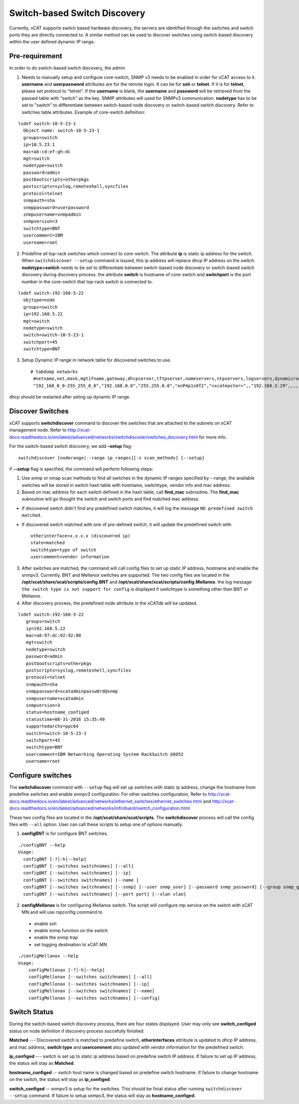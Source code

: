 Switch-based Switch Discovery
=============================

Currently, xCAT supports switch based hardware discovery, the servers are identified through the switches and switch ports they are directly connected to.  A similar method can be used to discover switches using switch-based discovery within the user defined dynamic IP range. 

Pre-requirement
~~~~~~~~~~~~~~~

In order to do switch-based switch discovery, the admin 

1.  Needs to manually setup and configure core-switch, SNMP v3 needs to be enabled in order for xCAT access to it. **username** and **userpassword** attributes are for the remote login. It can be for **ssh** or **telnet**. If it is for **telnet**, please set protocol to “telnet”. If the **username** is blank, the **username** and **password** will be retrieved from the passwd table with “switch” as the key. SNMP attributes will used for SNMPv3 communication.  **nodetype** has to be set to "switch" to differentiate between switch-based node discovery or switch-based switch discovery. Refer to switches table attributes.  Example of core-switch definition:   

::

    lsdef switch-10-5-23-1
      Object name: switch-10-5-23-1
      groups=switch
      ip=10.5.23.1
      mac=ab:cd:ef:gh:dc
      mgt=switch
      nodetype=switch
      password=admin
      postbootscripts=otherpkgs
      postscripts=syslog,remoteshell,syncfiles
      protocol=telnet
      snmpauth=sha
      snmppassword=userpassword
      snmpusername=snmpadmin
      snmpversion=3
      switchtype=BNT
      usercomment=IBM
      username=root



2. Predefine all top-rack switches which connect to core-switch.  The attribute **ip** is static ip address for the switch.  When ``switchdiscover --setup`` command is issued, this ip address will replace dhcp IP address on the switch. **nodetype=switch** needs to be set to differentiate between switch-based node discovery or switch-based switch discovery during discovery process.  the attribute **switch** is hostname of core-switch and **switchport** is the port number in the core-switch that top-rack switch is connected to.    

::

    lsdef switch-192-168-5-22
      objtype=node
      groups=switch
      ip=192.168.5.22
      mgt=switch
      nodetype=switch
      switch=switch-10-5-23-1
      switchport=45
      switchtype=BNT


3.  Setup Dynamic IP range in network table for discovered switches to use. ::

     # tabdump networks
      #netname,net,mask,mgtifname,gateway,dhcpserver,tftpserver,nameservers,ntpservers,logservers,dynamicrange,staticrange,staticrangeincrement,nodehostname,ddnsdomain,vlanid,domain,comments,disable
      "192_168_0_0-255_255_0_0","192.168.0.0","255.255.0.0","enP4p1s0f2","<xcatmaster>",,"192.168.3.29",,,,"192.168.5.150-192.168.5.170",,,,,,,,


dhcp should be restarted after seting up dynamic IP range.


Discover Switches
~~~~~~~~~~~~~~~~~

xCAT supports **switchdiscover** command to discover the switches that are attached to the subnets on xCAT management node.  Refer to http://xcat-docs.readthedocs.io/en/latest/advanced/networks/switchdiscover/switches_discovery.html for more info.  

For the switch-based switch discovery, we add **–setup** flag:  ::


    switchdiscover [noderange|--range ip_ranges][-s scan_methods] [--setup]


if **--setup** flag is specified, the command will perform following steps:

1.  Use snmp or nmap scan methods to find all switches in the dynamic IP ranges specified by --range, the available switches will be stored in switch hash table with hostname, switchtype, vendor info and mac address.  


2.  Based on mac address for each switch defined in the hash table, call **find_mac** subroutine.   The **find_mac** subroutine will go thought the switch and switch ports and find matched mac address.    

* If discovered switch didn't find any predefined switch matches, it will log the message ``NO predefined switch matched``.
* If discovered switch matched with one of pre-defined switch, it will update the predefined switch with ::

    otherinterface=x.x.x.x (discovered ip)
    state=matched
    switchtype=type of switch
    usercomment=vendor information


3.  After switches are matched, the command will call config files to set up static IP address, hostname and enable the snmpv3.  Currently, BNT and Mellanox switches are supported.  The two config files are located in the **/opt/xcat/share/xcat/scripts/config.BNT** and **/opt/xcat/share/xcat/scripts/config.Mellanox**.  the log message ``the switch type is not support for config`` is displayed if switchtype is something other than BNT or Mellanox.

4.  After discovery process, the predefined node attribute in the xCATdb will be updated. 

::

    lsdef switch-192-168-5-22
       groups=switch
       ip=192.168.5.22
       mac=a8:97:dc:02:92:00
       mgt=switch
       nodetype=switch
       password=admin
       postbootscripts=otherpkgs
       postscripts=syslog,remoteshell,syncfiles
       protocol=telnet
       snmpauth=sha
       snmppassword=xcatadminpassw0rd@snmp
       snmpusername=xcatadmin
       snmpversion=3
       status=hostname_configed
       statustime=08-31-2016 15:35:49
       supportedarchs=ppc64
       switch=switch-10-5-23-1
       switchport=45
       switchtype=BNT
       usercomment=IBM Networking Operating System RackSwitch G8052
       username=root



Configure switches
~~~~~~~~~~~~~~~~~~

The **switchdiscover** command with ``--setup`` flag will set up switches with static ip address, change the hostname from predefine switches and enable snmpv3 configuration.  For other switches configuration, Refer to http://xcat-docs.readthedocs.io/en/latest/advanced/networks/ethernet_switches/ethernet_switches.html and http://xcat-docs.readthedocs.io/en/latest/advanced/networks/infiniband/switch_configuration.html

These two config files are located in the **/opt/xcat/share/xcat/scripts**.  The **switchdiscover** process will call the config files with ``--all`` option.  User can call these scripts to setup one of options manually. 

1.  **configBNT** is for configure BNT switches. 

::

     ./configBNT --help
     Usage:
       configBNT [-?│-h│--help]
       configBNT [--switches switchnames] [--all]
       configBNT [--switches switchnames] [--ip]
       configBNT [--switches switchnames] [--name ]
       configBNT [--switches switchnames] [--snmp] [--user snmp_user] [--password snmp_password] [--group snmp_group]
       configBNT [--switches switchnames] [--port port] [--vlan vlan]

2.   **configMellanox** is for configuring Mellanox switch.   The script will configure ntp service on the switch with xCAT MN  and will use rspconfig command to
    * enable ssh
    * enable snmp function on the switch
    * enable the snmp trap
    * set logging destination to xCAT MN

::

    ./configMellanox --help
    Usage:
        configMellonax [-?│-h│--help]
        configMellonax [--switches switchnames] [--all]
        configMellonax [--switches switchnames] [--ip]
        configMellonax [--switches switchnames] [--name]
        configMellonax [--switches switchnames] [--config]


Switch Status
~~~~~~~~~~~~~

During the switch-based switch discovery process, there are four states displayed.  User may only see **switch_configed** status on node definition if discovery process succefully finished.  

**Matched** --- Discovered switch is matched to predefine switch, **otherinterfaces** attribute is updated to dhcp IP address, and mac address, **switch type** and **usercomment** also updated with vendor information for the predefined switch.

**ip_configed** --- switch is set up to static ip address based on predefine switch IP address.  If failure to set up IP address, the status will stay as **Matched**.

**hostname_configed** -- switch host name is changed based on predefine switch hostname. If failure to change hostname on the switch, the status will stay as **ip_configed**.

**switch_configed** -- snmpv3 is setup for the switches.  This should be finial status after running ``switchdiscover --setup`` command. If failure to setup snmpv3,  the status will stay as **hostname_configed**.

